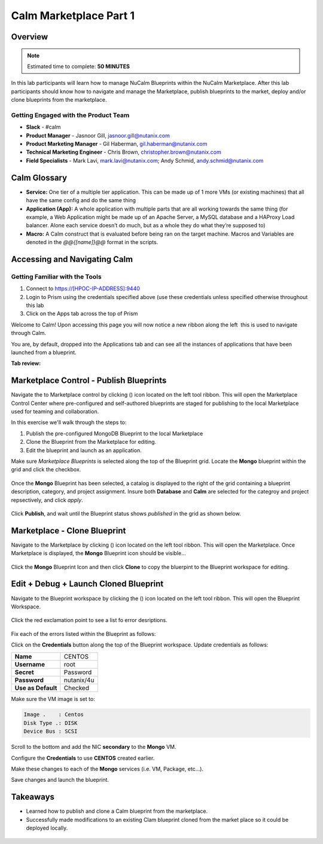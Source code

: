 **************************
Calm Marketplace Part 1
**************************


Overview
************

.. note:: Estimated time to complete: **50 MINUTES**

In this lab participants will learn how to manage NuCalm Blueprints within the NuCalm Marketplace.  After this lab
participants should know how to navigate and manage the Marketplace, publish blueprints to the market, deploy and/or clone
blueprints from the marketplace.


Getting Engaged with the Product Team
=====================================
- **Slack** - #calm
- **Product Manager** - Jasnoor Gill, jasnoor.gill@nutanix.com
- **Product Marketing Manager** - Gil Haberman, gil.haberman@nutanix.com
- **Technical Marketing Engineer** - Chris Brown, christopher.brown@nutanix.com
- **Field Specialists** - Mark Lavi, mark.lavi@nutanix.com; Andy Schmid, andy.schmid@nutanix.com


Calm Glossary
*************

- **Service:** One tier of a multiple tier application. This can be made up of 1 more VMs (or existing machines) that all have the same config and do the same thing
- **Application (App):** A whole application with multiple parts that are all working towards the same thing (for example, a Web Application might be made up of an Apache Server, a MySQL database and a HAProxy Load balancer. Alone each service doesn’t do much, but as a whole they do what they’re supposed to)
- **Macro:** A Calm construct that is evaluated before being ran on the target machine. Macros and Variables are denoted in the *@@{[name]}@@* format in the scripts.

Accessing and Navigating Calm
*************************************

Getting Familiar with the Tools
================================

1. Connect to https://[HPOC-IP-ADDRESS]:9440
2. Login to Prism using the credentials specified above (use these credentials unless specified otherwise throughout this lab
3. Click on the Apps tab across the top of Prism

Welcome to Calm! Upon accessing this page you will now notice a new ribbon along the left ­ this is used to navigate through Calm.

You are, by default, dropped into the Applications tab and can see all the instances of applications that have been launched from a blueprint.

**Tab review:**

.. figure:: https://s3.amazonaws.com/s3.nutanixworkshops.com/calm/lab4/image2.png

Marketplace Control - Publish Blueprints
************************************************

Navigate the to Marketplace control by clicking (|image1|) icon located on the left tool ribbon.  This will open the Marketplace Control Center where pre-configured and self-authored blueprints are staged for publishing to the local Marketplace used for teaming and collaboration.

In this exercise we'll walk through the steps to:

1. Publish the pre-configured MongoDB Blueprint to the local Marketplace
2. Clone the Blueprint from the Marketplace for editing.
3. Edit the blueprint and launch as an application.

Make sure *Marketplace Blueprints* is selected along the top of the Blueprint grid. Locate the **Mongo** blueprint within the grid and click the checkbox.

.. figure:: https://s3.amazonaws.com/s3.nutanixworkshops.com/calm/lab4/image5.png

Once the **Mongo** Blueprint has been selected, a catalog is displayed to the right of the grid containing a blueprint description, category, and project assignment. Insure both **Database** and **Calm** are selected for the categroy and project repsectively, and click *apply*.

.. figure:: https://s3.amazonaws.com/s3.nutanixworkshops.com/calm/lab4/image8.png

Click **Publish**, and wait until the Blueprint status shows *published* in the grid as shown below.

.. figure:: https://s3.amazonaws.com/s3.nutanixworkshops.com/calm/lab4/image9.png

Marketplace - Clone Blueprint
*************************************

Navigate to the Marketplace by clicking (|image5|) icon located on the left tool ribbon.  This will open the Marketplace. Once Marketplace is displayed, the **Mongo** Blueprint icon should be visible...

.. figure:: http://s3.nutanixworkshops.com/calm/lab4/image11.png


Click the **Mongo** Blueprint Icon and then click **Clone** to copy the bluerpint to the Blueprint workspace for editing.

.. figure:: https://s3.amazonaws.com/s3.nutanixworkshops.com/calm/lab4/image13.png

Edit + Debug + Launch Cloned Blueprint
**********************************************

Navigate to the Blueprint workspace by clicking the (|image8|) icon located on the left tool ribbon.  This will open the Blueprint Workspace.

.. figure:: https://s3.amazonaws.com/s3.nutanixworkshops.com/calm/lab4/image15.png

Click the red exclamation point to see a list fo error desriptions.

.. figure:: https://s3.amazonaws.com/s3.nutanixworkshops.com/calm/lab4/image16.png

Fix each of the errors listed within the Blueprint as follows:

Click on the **Credentials** button along the top of the Blueprint workspace. Update credentials as follows:

+-----------------------+---------------+
| **Name**              | CENTOS        |
+-----------------------+---------------+
| **Username**          | root          |
+-----------------------+---------------+
| **Secret**            | Password      |
+-----------------------+---------------+
| **Password**          | nutanix/4u    |
+-----------------------+---------------+
| **Use as Default**    | Checked       |
+-----------------------+---------------+

Make sure the VM image is set to:

.. code-block:: bash

  Image .    : Centos
  Disk Type .: DISK
  Device Bus : SCSI
  
Scroll to the bottom and add the NIC **secondary** to the **Mongo** VM.

Configure the **Credentials** to use **CENTOS** created earlier.

Make these changes to each of the **Mongo** services (i.e. VM, Package, etc...). 

Save changes and launch the blueprint.

Takeaways
***********
- Learned how to publish and clone a Calm blueprint from the marketplace.
- Successfully made modifications to an existing Clam blueprint cloned from the market place so it could be deployed locally.

.. figure:: https://s3.amazonaws.com/s3.nutanixworkshops.com/calm/lab4/image17.png


.. |image0| image:: lab4/media/image2.png
.. |image1| image:: https://s3.amazonaws.com/s3.nutanixworkshops.com/calm/lab4/image4.png
.. |image2| image:: lab4/media/image5.png
.. |image3| image:: lab4/media/image8.png
.. |image4| image:: lab4/media/image9.png
.. |image5| image:: https://s3.amazonaws.com/s3.nutanixworkshops.com/calm/lab4/image10.png
.. |image6| image:: lab4/media/image11.png
.. |image7| image:: lab4/media/image13.png
.. |image8| image:: lab4/media/image14.png
.. |image9| image:: lab4/media/image15.png
.. |image10| image:: lab4/media/image16.png
.. |image11| image:: lab4/media/image17.png

